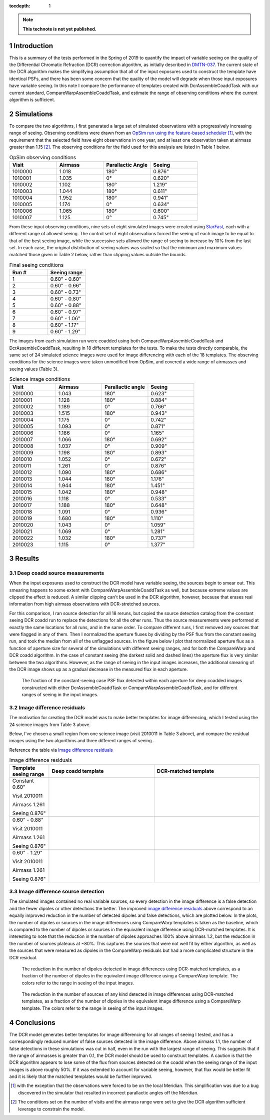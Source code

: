 ..
  Technote content.

  See https://developer.lsst.io/restructuredtext/style.html
  for a guide to reStructuredText writing.

  Do not put the title, authors or other metadata in this document;
  those are automatically added.

  Use the following syntax for sections:

  Sections
  ========

  and

  Subsections
  -----------

  and

  Subsubsections
  ^^^^^^^^^^^^^^

  To add images, add the image file (png, svg or jpeg preferred) to the
  _static/ directory. The reST syntax for adding the image is

  .. figure:: /_static/filename.ext
     :name: fig-label

     Caption text.

   Run: ``make html`` and ``open _build/html/index.html`` to preview your work.
   See the README at https://github.com/lsst-sqre/lsst-technote-bootstrap or
   this repo's README for more info.

   Feel free to delete this instructional comment.

:tocdepth: 1

.. Please do not modify tocdepth; will be fixed when a new Sphinx theme is shipped.

.. sectnum::

.. TODO: Delete the note below before merging new content to the master branch.

.. note::

   **This technote is not yet published.**


Introduction
============

This is a summary of the tests performed in the Spring of 2019 to quantify the impact of variable seeing on the quality of the Differential Chromatic Refraction (DCR) correction algorithm, as initially described in `DMTN-037 <https://dmtn-037.lsst.io/>`_.
The current state of the DCR algorithm makes the simplifying assumption that all of the input exposures used to construct the template have identical PSFs, and there has been some concern that the quality of the model will degrade when those input exposures have variable seeing.
In this note I compare the performance of templates created with DcrAssembleCoaddTask with our current standard, CompareWarpAssembleCoaddTask, and estimate the range of observing conditions where the current algorithm is sufficient.

Simulations
===========

To compare the two algorithms, I first generated a large set of simulated observations with a progressively increasing range of seeing.
Observing conditions were drawn from an `OpSim run using the feature-based scheduler <http://astro-lsst-01.astro.washington.edu:8080/allMetricResults?runId=25>`_ [1]_, with the requirement that the selected field have eight observations in one year, and at least one observation taken at airmass greater than 1.15 [2]_.
The observing conditions for the field used for this analysis are listed in Table 1 below.

.. list-table:: OpSim observing conditions
   :header-rows: 1
   :stub-columns: 0
   :widths: 10 10 10 10
   
   * - Visit
     - Airmass
     - Parallactic Angle
     - Seeing
   * - 1010000
     - 1.018
     - 180°
     - 0.876"
   * - 1010001
     - 1.035
     - 0°  
     - 0.620"
   * - 1010002
     - 1.102
     - 180°
     - 1.219"
   * - 1010003
     - 1.044
     - 180°
     - 0.611"
   * - 1010004
     - 1.952
     - 180°
     - 0.941"
   * - 1010005
     - 1.174
     - 0°  
     - 0.634"
   * - 1010006
     - 1.065
     - 180°
     - 0.600"
   * - 1010007
     - 1.125
     - 0°  
     - 0.745"


From these input observing conditions, nine sets of eight simulated images were created using `StarFast <https://dmtn-012.lsst.io/>`_, each with a different range of allowed seeing.
The control set of eight observations forced the seeing of each image to be equal to that of the best seeing image, while the successive sets allowed the range of seeing to increase by 10% from the last set.
In each case, the original distribution of seeing values was scaled so that the minimum and maximum values matched those given in Table 2 below, rather than clipping values outside the bounds.

.. list-table:: Final seeing conditions
   :header-rows: 1
   :stub-columns: 0
   :widths: 10 10

   * - Run #
     - Seeing range
   * - 1
     - 0.60" - 0.60"
   * - 2
     - 0.60" - 0.66"
   * - 3
     - 0.60" - 0.73"
   * - 4
     - 0.60" - 0.80"
   * - 5
     - 0.60" - 0.88"
   * - 6
     - 0.60" - 0.97"
   * - 7
     - 0.60" - 1.06"
   * - 8
     - 0.60" - 1.17"
   * - 9
     - 0.60" - 1.29"



The images from each simulation run were coadded using both CompareWarpAssembleCoaddTask and DcrAssembleCoaddTask, resulting in 18 different templates for the tests.
To make the tests directly comparable, the same set of 24 simulated science images were used for image differencing with each of the 18 templates.
The observing conditions for the science images were taken unmodified from OpSim, and covered a wide range of airmasses and seeing values (Table 3).

.. list-table:: Science image conditions
   :header-rows: 1
   :stub-columns: 0
   :widths: 10 10 10 10

   * - Visit
     - Airmass
     - Parallactic angle
     - Seeing
   * - 2010000
     - 1.043
     - 180°
     - 0.623"
   * - 2010001
     - 1.128
     - 180°
     - 0.884"
   * - 2010002
     - 1.189
     - 0°  
     - 0.766"
   * - 2010003
     - 1.515
     - 180°
     - 0.943"
   * - 2010004
     - 1.175
     - 0°  
     - 0.742"
   * - 2010005
     - 1.093
     - 0°  
     - 0.871"
   * - 2010006
     - 1.186
     - 0°  
     - 1.165"
   * - 2010007
     - 1.066
     - 180°
     - 0.692"
   * - 2010008
     - 1.037
     - 0°  
     - 0.909"
   * - 2010009
     - 1.198
     - 180°
     - 0.893"
   * - 2010010
     - 1.052
     - 0°  
     - 0.672"
   * - 2010011
     - 1.261
     - 0°  
     - 0.876"
   * - 2010012
     - 1.090
     - 180°
     - 0.686"
   * - 2010013
     - 1.044
     - 180°
     - 1.176"
   * - 2010014
     - 1.944
     - 180°
     - 1.451"
   * - 2010015
     - 1.042
     - 180°
     - 0.948"
   * - 2010016
     - 1.118
     - 0°  
     - 0.533"
   * - 2010017
     - 1.188
     - 180°
     - 0.648"
   * - 2010018
     - 1.091
     - 0°  
     - 0.936"
   * - 2010019
     - 1.680
     - 180°
     - 1.110"
   * - 2010020
     - 1.043
     - 0°  
     - 1.059"
   * - 2010021
     - 1.069
     - 0°  
     - 1.281"
   * - 2010022
     - 1.032
     - 180°
     - 0.737"
   * - 2010023
     - 1.115
     - 0°  
     - 1.377"


Results
=======

Deep coadd source measurements
------------------------------
When the input exposures used to construct the DCR model have variable seeing, the sources begin to smear out.
This smearing happens to some extent with CompareWarpAssembleCoaddTask as well, but because extreme values are clipped the effect is reduced.
A similar clipping can't be used in the DCR algorithm, however, because that erases real information from high airmass observations with DCR-stretched sources.

For this comparison, I ran source detection for all 18 reruns, but copied the source detection catalog from the constant seeing DCR coadd run to replace the detections for all the other runs.
Thus the source measurements were performed at exactly the same locations for all runs, and in the same order.
To compare different runs, I first removed any sources that were flagged in any of them.
Then I normalized the aperture fluxes by dividing by the PSF flux from the constant seeing run, and took the median from all of the unflagged sources.
In the figure below I plot that normalized aperture flux as a function of aperture size for several of the simulations with different seeing ranges, and for both the CompareWarp and DCR coadd algorithm.
In the case of constant seeing (the darkest solid and dashed lines) the aperture flux is very similar between the two algorithms.
However, as the range of seeing in the input images increases, the additional smearing of the DCR image shows up as a gradual decrease in the measured flux in each aperture.

.. figure:: /_static/Aperture_flux_comparison.png
   :name: fig-aperture_flux

   The fraction of the constant-seeing case PSF flux detected within each aperture for deep coadded images constructed with either DcrAssembleCoaddTask or CompareWarpAssembleCoaddTask, and for different ranges of seeing in the input images.

Image difference residuals
--------------------------
The motivation for creating the DCR model was to make better templates for image differencing, which I tested using the 24 science images from Table 3 above.

Below, I've chosen a small region from one science image (visit 2010011 in Table 3 above), and compare the residual images using the two algorithms and three different ranges of seeing .

Reference the table via `Image difference residuals`_

.. list-table:: Image difference residuals
   :header-rows: 1
   :stub-columns: 0
   :widths: 15 40 40

   * - Template seeing range
     - Deep coadd template
     - DCR-matched template
   * - Constant 0.60"

       Visit 2010011

       Airmass 1.261

       Seeing 0.876"
     - .. figure:: /_static/Diffim_residuals_deep_constant_seeing.png
     - .. figure:: /_static/Diffim_residuals_DCR_constant_seeing.png
   * - 0.60" - 0.88"

       Visit 2010011

       Airmass 1.261

       Seeing 0.876"
     - .. figure:: /_static/Diffim_residuals_deep_0.60-0.88_seeing.png
     - .. figure:: /_static/Diffim_residuals_DCR_0.60-0.88_seeing.png
   * - 0.60" - 1.29"

       Visit 2010011

       Airmass 1.261

       Seeing 0.876"
     - .. figure:: /_static/Diffim_residuals_deep_0.60-1.29_seeing.png
     - .. figure:: /_static/Diffim_residuals_DCR_0.60-1.29_seeing.png

Image difference source detection
---------------------------------
The simulated images contained no real variable sources, so every detection in the image difference is a false detection and the fewer dipoles or other detections the better.
The improved `image difference residuals`_ above correspond to an equally improved reduction in the number of detected dipoles and false detections, which are plotted below.
In the plots, the number of dipoles or sources in the image differences using CompareWarp templates is taken as the baseline, which is compared to the number of dipoles or sources in the equivalent image difference using DCR-matched templates.
It is interesting to note that the reduction in the number of dipoles approaches 100% above airmass 1.2, but the reduction in the number of sources plateaus at ~80%.
This captures the sources that were not well fit by either algorithm, as well as the sources that were measured as dipoles in the CompareWarp residuals but had a more complicated structure in the DCR residual.

.. figure:: /_static/DCR_dipole_reduction_with_seeing_and_airmass.png
   :name: fig-dipole_reduction

   The reduction in the number of dipoles detected in image differences using DCR-matched templates, as a fraction of the number of dipoles in the equivalent image difference using a CompareWarp template.
   The colors refer to the range in seeing of the input images.

.. figure:: /_static/DCR_false_source_reduction_with_seeing_and_airmass.png
   :name: fig-false_reduction

   The reduction in the number of sources of any kind detected in image differences using DCR-matched templates, as a fraction of the number of dipoles in the equivalent image difference using a CompareWarp template.
   The colors refer to the range in seeing of the input images.

Conclusions
===========

The DCR model generates better templates for image differencing for all ranges of seeing I tested, and has a correspondingly reduced number of false sources detected in the image difference.
Above airmass 1.1, the number of false detections in these simulations was cut in half, even in the run with the largest range of seeing.
This suggests that if the range of airmasses is greater than 0.1, the DCR model should be used to construct templates.
A caution is that the DCR algorithm appears to lose some of the flux from sources detected on the coadd when the seeing range of the input images is above roughly 50%.
If it was extended to account for variable seeing, however, that flux would be better fit and it is likely that the matched templates would be further improved.



.. [1] with the exception that the observations were forced to be on the local Meridian. This simplification was due to a bug discovered in the simulator that resulted in incorrect parallactic angles off the Meridian. 

.. [2] The conditions set on the number of visits and the airmass range were set to give the DCR algorithm sufficient leverage to constrain the model.

